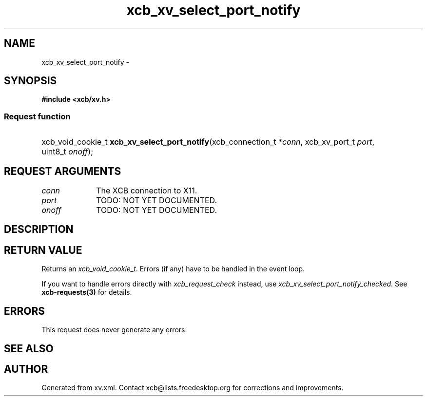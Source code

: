 .TH xcb_xv_select_port_notify 3  "libxcb 1.14" "X Version 11" "XCB Requests"
.ad l
.SH NAME
xcb_xv_select_port_notify \- 
.SH SYNOPSIS
.hy 0
.B #include <xcb/xv.h>
.SS Request function
.HP
xcb_void_cookie_t \fBxcb_xv_select_port_notify\fP(xcb_connection_t\ *\fIconn\fP, xcb_xv_port_t\ \fIport\fP, uint8_t\ \fIonoff\fP);
.br
.hy 1
.SH REQUEST ARGUMENTS
.IP \fIconn\fP 1i
The XCB connection to X11.
.IP \fIport\fP 1i
TODO: NOT YET DOCUMENTED.
.IP \fIonoff\fP 1i
TODO: NOT YET DOCUMENTED.
.SH DESCRIPTION
.SH RETURN VALUE
Returns an \fIxcb_void_cookie_t\fP. Errors (if any) have to be handled in the event loop.

If you want to handle errors directly with \fIxcb_request_check\fP instead, use \fIxcb_xv_select_port_notify_checked\fP. See \fBxcb-requests(3)\fP for details.
.SH ERRORS
This request does never generate any errors.
.SH SEE ALSO
.SH AUTHOR
Generated from xv.xml. Contact xcb@lists.freedesktop.org for corrections and improvements.
